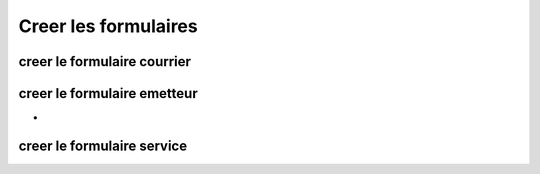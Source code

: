 .. _utiliser_generateur:

#####################
Creer les formulaires
#####################

===================================
creer le formulaire courrier
===================================



============================
creer le formulaire emetteur
============================

- 



===========================
creer le formulaire service
===========================





